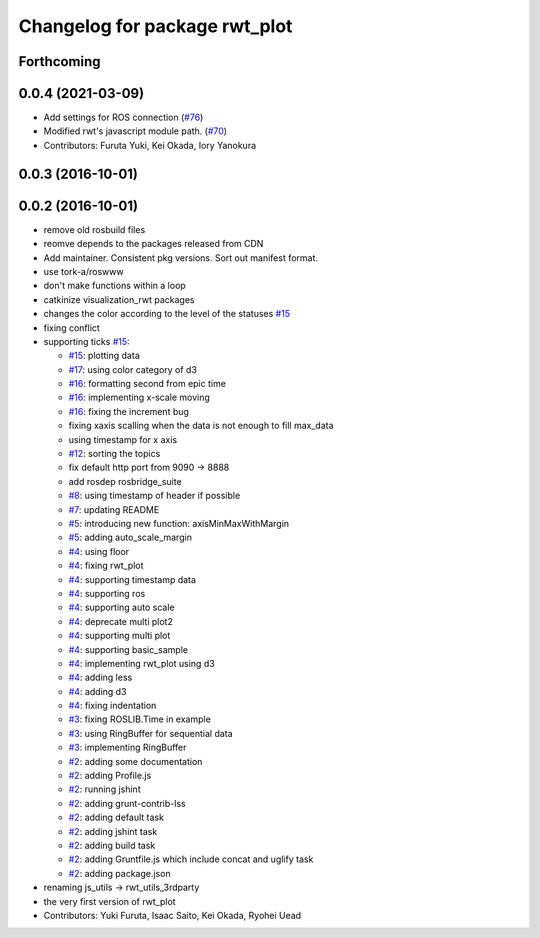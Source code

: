 ^^^^^^^^^^^^^^^^^^^^^^^^^^^^^^
Changelog for package rwt_plot
^^^^^^^^^^^^^^^^^^^^^^^^^^^^^^

Forthcoming
-----------

0.0.4 (2021-03-09)
------------------
* Add settings for ROS connection (`#76 <https://github.com/tork-a/visualization_rwt//issues/76>`_)
* Modified rwt's javascript module path. (`#70 <https://github.com/tork-a/visualization_rwt//issues/70>`_)
* Contributors: Furuta Yuki, Kei Okada, Iory Yanokura

0.0.3 (2016-10-01)
------------------

0.0.2 (2016-10-01)
------------------
* remove old rosbuild files
* reomve depends to the packages released from CDN
* Add maintainer. Consistent pkg versions. Sort out manifest format.
* use tork-a/roswww
* don't make functions within a loop
* catkinize visualization_rwt packages
* changes the color according to the level of the statuses `#15 <https://github.com/tork-a/visualization_rwt/issues/15>`_
* fixing conflict
* supporting ticks `#15 <https://github.com/tork-a/visualization_rwt/issues/15>`_: 

  * `#15 <https://github.com/tork-a/visualization_rwt/issues/15>`_: plotting data
  * `#17 <https://github.com/tork-a/visualization_rwt/issues/17>`_: using color category of d3
  * `#16 <https://github.com/tork-a/visualization_rwt/issues/16>`_: formatting second from epic time
  * `#16 <https://github.com/tork-a/visualization_rwt/issues/16>`_: implementing x-scale moving
  * `#16 <https://github.com/tork-a/visualization_rwt/issues/16>`_: fixing the increment bug
  * fixing xaxis scalling when the data is not enough to fill max_data
  * using timestamp for x axis
  * `#12 <https://github.com/tork-a/visualization_rwt/issues/12>`_: sorting the topics
  * fix default http port from 9090 -> 8888
  * add rosdep rosbridge_suite
  * `#8 <https://github.com/tork-a/visualization_rwt/issues/8>`_: using timestamp of header if possible
  * `#7 <https://github.com/tork-a/visualization_rwt/issues/7>`_: updating README
  * `#5 <https://github.com/tork-a/visualization_rwt/issues/5>`_: introducing new function: axisMinMaxWithMargin
  * `#5 <https://github.com/tork-a/visualization_rwt/issues/5>`_: adding auto_scale_margin
  * `#4 <https://github.com/tork-a/visualization_rwt/issues/4>`_: using floor
  * `#4 <https://github.com/tork-a/visualization_rwt/issues/4>`_: fixing rwt_plot
  * `#4 <https://github.com/tork-a/visualization_rwt/issues/4>`_: supporting timestamp data
  * `#4 <https://github.com/tork-a/visualization_rwt/issues/4>`_: supporting ros
  * `#4 <https://github.com/tork-a/visualization_rwt/issues/4>`_: supporting auto scale
  * `#4 <https://github.com/tork-a/visualization_rwt/issues/4>`_: deprecate multi plot2
  * `#4 <https://github.com/tork-a/visualization_rwt/issues/4>`_: supporting multi plot
  * `#4 <https://github.com/tork-a/visualization_rwt/issues/4>`_: supporting basic_sample
  * `#4 <https://github.com/tork-a/visualization_rwt/issues/4>`_: implementing rwt_plot using d3
  * `#4 <https://github.com/tork-a/visualization_rwt/issues/4>`_: adding less
  * `#4 <https://github.com/tork-a/visualization_rwt/issues/4>`_: adding d3
  * `#4 <https://github.com/tork-a/visualization_rwt/issues/4>`_: fixing indentation
  * `#3 <https://github.com/tork-a/visualization_rwt/issues/3>`_: fixing ROSLIB.Time in example
  * `#3 <https://github.com/tork-a/visualization_rwt/issues/3>`_: using RingBuffer for sequential data
  * `#3 <https://github.com/tork-a/visualization_rwt/issues/3>`_: implementing RingBuffer
  * `#2 <https://github.com/tork-a/visualization_rwt/issues/2>`_: adding some documentation
  * `#2 <https://github.com/tork-a/visualization_rwt/issues/2>`_: adding Profile.js
  * `#2 <https://github.com/tork-a/visualization_rwt/issues/2>`_: running jshint
  * `#2 <https://github.com/tork-a/visualization_rwt/issues/2>`_: adding grunt-contrib-lss
  * `#2 <https://github.com/tork-a/visualization_rwt/issues/2>`_: adding default task
  * `#2 <https://github.com/tork-a/visualization_rwt/issues/2>`_: adding jshint task
  * `#2 <https://github.com/tork-a/visualization_rwt/issues/2>`_: adding build task
  * `#2 <https://github.com/tork-a/visualization_rwt/issues/2>`_: adding Gruntfile.js which include concat and uglify task
  * `#2 <https://github.com/tork-a/visualization_rwt/issues/2>`_: adding package.json

* renaming js_utils -> rwt_utils_3rdparty
* the very first version of rwt_plot
* Contributors: Yuki Furuta, Isaac Saito, Kei Okada, Ryohei Uead
